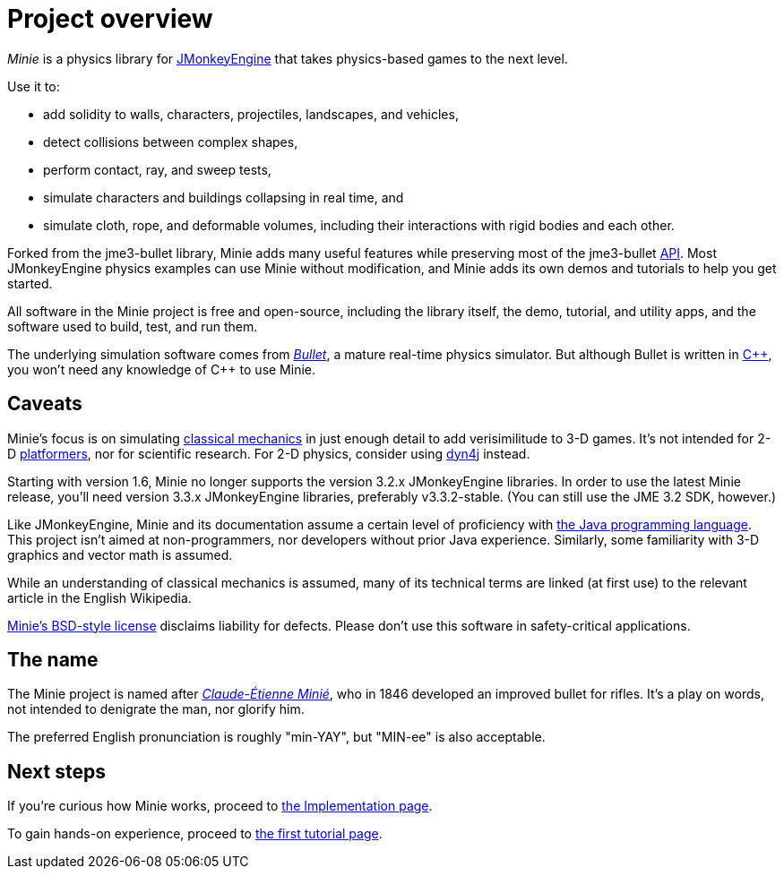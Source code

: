 = Project overview
:url-enwiki: https://en.wikipedia.org/wiki

_Minie_ is a physics library for https://jmonkeyengine.org[JMonkeyEngine]
that takes physics-based games to the next level.

Use it to:

* add solidity to walls, characters, projectiles, landscapes, and vehicles,
* detect collisions between complex shapes,
* perform contact, ray, and sweep tests,
* simulate characters and buildings collapsing in real time, and
* simulate cloth, rope, and deformable volumes,
  including their interactions with rigid bodies and each other.

Forked from the jme3-bullet library, Minie adds many useful features
while preserving most of the jme3-bullet
{url-enwiki}/Application_programming_interface[API].
Most JMonkeyEngine physics examples can use Minie without modification,
and Minie adds its own demos and tutorials to help you get started.

All software in the Minie project is free and open-source,
including the library itself, the demo, tutorial, and utility apps,
and the software used to build, test, and run them.

The underlying simulation software  comes from
https://pybullet.org/wordpress[_Bullet_], a mature real-time physics simulator.
But although Bullet is written in {url-enwiki}/C%2B%2B[C&#43;&#43;],
you won't need any knowledge of C&#43;&#43; to use Minie.

== Caveats

Minie's focus is on simulating
{url-enwiki}/Classical_mechanics[classical mechanics]
in just enough detail to add verisimilitude to 3-D games.
It's not intended for 2-D {url-enwiki}/wiki/Platform_game[platformers],
nor for scientific research.
For 2-D physics, consider using http://www.dyn4j.org/[dyn4j] instead.

Starting with version 1.6,
Minie no longer supports the version 3.2.x JMonkeyEngine libraries.
In order to use the latest Minie release,
you'll need version 3.3.x JMonkeyEngine libraries, preferably v3.3.2-stable.
(You can still use the JME 3.2 SDK, however.)

Like JMonkeyEngine, Minie and its documentation
assume a certain level of proficiency with
{url-enwiki}/Java_(programming_language)[the Java programming language].
This project isn't aimed at non-programmers,
nor developers without prior Java experience.
Similarly, some familiarity with 3-D graphics and vector math is assumed.

While an understanding of classical mechanics is assumed,
many of its technical terms are linked (at first use)
to the relevant article in the English Wikipedia.

https://raw.githubusercontent.com/stephengold/Minie/master/LICENSE[Minie's BSD-style license]
disclaims liability for defects.
Please don't use this software in safety-critical applications.

== The name

The Minie project is named after
{url-enwiki}/Claude-%C3%89tienne_Mini%C3%A9[_Claude-Étienne Minié_],
who in 1846 developed an improved bullet for rifles.
It's a play on words, not intended to denigrate the man, nor glorify him.

The preferred English pronunciation is roughly "min-YAY",
but "MIN-ee" is also acceptable.

== Next steps

If you're curious how Minie works,
proceed to xref:implementation.adoc[the Implementation page].

To gain hands-on experience,
proceed to xref:minie-library-tutorials:add.adoc[the first tutorial page].